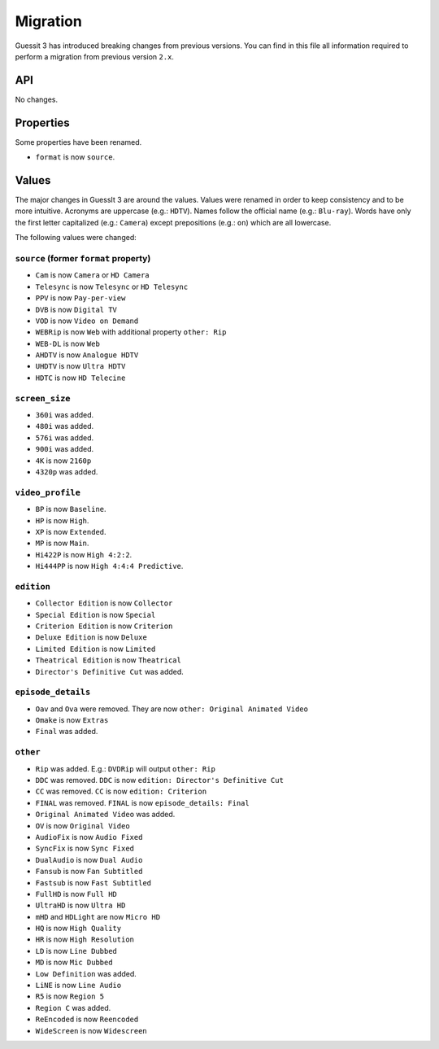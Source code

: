 .. _migration2to3:

Migration
=========
Guessit 3 has introduced breaking changes from previous versions. You can find in this file all information required to
perform a migration from previous version ``2.x``.

API
---
No changes.

Properties
----------
Some properties have been renamed.

- ``format`` is now ``source``.


Values
------
The major changes in GuessIt 3 are around the values. Values were renamed in order to keep consistency and to be more
intuitive. Acronyms are uppercase (e.g.: ``HDTV``). Names follow the official name (e.g.: ``Blu-ray``). Words have only
the first letter capitalized (e.g.: ``Camera``) except prepositions (e.g.: ``on``) which are all lowercase.

The following values were changed:

``source`` (former ``format`` property)
^^^^^^^^^^^^^^^^^^^^^^^^^^^^^^^^^^^^^^^
- ``Cam`` is now ``Camera`` or ``HD Camera``
- ``Telesync`` is now ``Telesync`` or ``HD Telesync``
- ``PPV`` is now ``Pay-per-view``
- ``DVB`` is now ``Digital TV``
- ``VOD`` is now ``Video on Demand``
- ``WEBRip`` is now ``Web`` with additional property ``other: Rip``
- ``WEB-DL`` is now ``Web``
- ``AHDTV`` is now ``Analogue HDTV``
- ``UHDTV`` is now ``Ultra HDTV``
- ``HDTC`` is now ``HD Telecine``

``screen_size``
^^^^^^^^^^^^^^^
- ``360i`` was added.
- ``480i`` was added.
- ``576i`` was added.
- ``900i`` was added.
- ``4K`` is now ``2160p``
- ``4320p`` was added.

``video_profile``
^^^^^^^^^^^^^^^^^
- ``BP`` is now ``Baseline``.
- ``HP`` is now ``High``.
- ``XP`` is now ``Extended``.
- ``MP`` is now ``Main``.
- ``Hi422P`` is now ``High 4:2:2``.
- ``Hi444PP`` is now ``High 4:4:4 Predictive``.

``edition``
^^^^^^^^^^^
- ``Collector Edition`` is now ``Collector``
- ``Special Edition`` is now ``Special``
- ``Criterion Edition`` is now ``Criterion``
- ``Deluxe Edition`` is now ``Deluxe``
- ``Limited Edition`` is now ``Limited``
- ``Theatrical Edition`` is now ``Theatrical``
- ``Director's Definitive Cut`` was added.

``episode_details``
^^^^^^^^^^^^^^^^^^^
- ``Oav`` and ``Ova`` were removed. They are now ``other: Original Animated Video``
- ``Omake`` is now ``Extras``
- ``Final`` was added.

``other``
^^^^^^^^^
- ``Rip`` was added. E.g.: ``DVDRip`` will output ``other: Rip``
- ``DDC`` was removed. ``DDC`` is now ``edition: Director's Definitive Cut``
- ``CC`` was removed. ``CC`` is now ``edition: Criterion``
- ``FINAL`` was removed. ``FINAL`` is now ``episode_details: Final``
- ``Original Animated Video`` was added.
- ``OV`` is now ``Original Video``
- ``AudioFix`` is now ``Audio Fixed``
- ``SyncFix`` is now ``Sync Fixed``
- ``DualAudio`` is now ``Dual Audio``
- ``Fansub`` is now ``Fan Subtitled``
- ``Fastsub`` is now ``Fast Subtitled``
- ``FullHD`` is now ``Full HD``
- ``UltraHD`` is now ``Ultra HD``
- ``mHD`` and ``HDLight`` are now ``Micro HD``
- ``HQ`` is now ``High Quality``
- ``HR`` is now ``High Resolution``
- ``LD`` is now ``Line Dubbed``
- ``MD`` is now ``Mic Dubbed``
- ``Low Definition`` was added.
- ``LiNE`` is now ``Line Audio``
- ``R5`` is now ``Region 5``
- ``Region C`` was added.
- ``ReEncoded`` is now ``Reencoded``
- ``WideScreen`` is now ``Widescreen``
